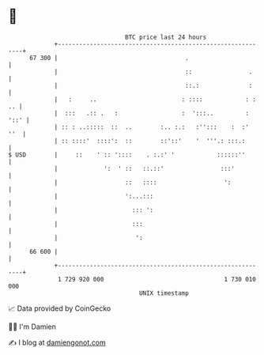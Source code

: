 * 👋

#+begin_example
                                    BTC price last 24 hours                    
                +------------------------------------------------------------+ 
         67 300 |                                    .                       | 
                |                                    ::                .     | 
                |                                    ::.:              :     | 
                |   :     ..                        : ::::            : : .. | 
                |  :::   .:: .   :                  :  ':::..         : '::' | 
                | :: : ..:::::  ::  ..        :.. :.:   :'':::    :  :'  ''  | 
                | :: ::::'  ::::':  ::        ::'::'    '  '''.: :::.:       | 
   $ USD        |     ::    ' :: '::::    . :.:' '            ::::::''       | 
                |             ':  ' ::   ::.::'                :::'          | 
                |                   ::   ::::                   ':           | 
                |                   ':...:::                                 | 
                |                     ::: ':                                 | 
                |                     :::                                    | 
                |                      ':                                    | 
         66 600 |                                                            | 
                +------------------------------------------------------------+ 
                 1 729 920 000                                  1 730 010 000  
                                        UNIX timestamp                         
#+end_example
📈 Data provided by CoinGecko

🧑‍💻 I'm Damien

✍️ I blog at [[https://www.damiengonot.com][damiengonot.com]]
